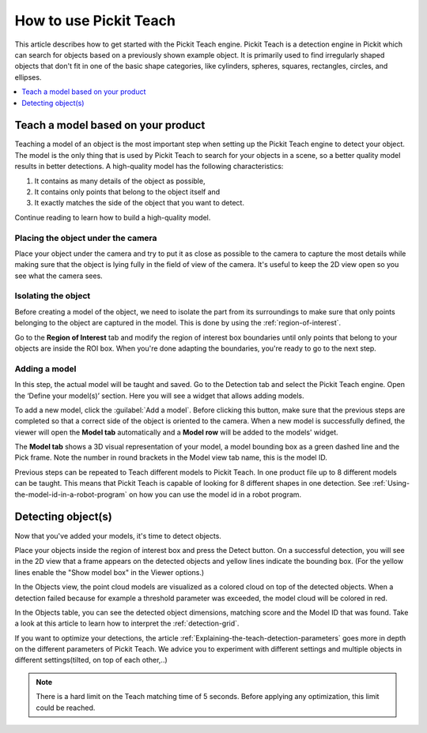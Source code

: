 How to use Pickit Teach
-----------------------

This article describes how to get started with the Pickit Teach engine.
Pickit Teach is a detection engine in Pickit which can search for
objects based on a previously shown example object. It is primarily used
to find irregularly shaped objects that don't fit in one of the basic
shape categories, like cylinders, spheres, squares, rectangles, circles,
and ellipses.

.. contents::
    :backlinks: top
    :local:
    :depth: 1

Teach a model based on your product
~~~~~~~~~~~~~~~~~~~~~~~~~~~~~~~~~~~

Teaching a model of an object is the most important step when setting up
the Pickit Teach engine to detect your object. The model is the only
thing that is used by Pickit Teach to search for your objects in a
scene, so a better quality model results in better detections. A
high-quality model has the following characteristics:

#. It contains as many details of the object as possible,
#. It contains only points that
   belong to the object itself and
#. It exactly matches the side of the object
   that you want to detect.

Continue reading to learn how to build a high-quality model.

Placing the object under the camera
^^^^^^^^^^^^^^^^^^^^^^^^^^^^^^^^^^^

Place your object under the camera and try to put it as close as
possible to the camera to capture the most details while making sure
that the object is lying fully in the field of view of the camera. It's
useful to keep the 2D view open so you see what the camera sees.

.. image:: /assets/images/Documentation/Teach-object-under-camera.png

Isolating the object
^^^^^^^^^^^^^^^^^^^^

Before creating a model of the object, we need to isolate the part from
its surroundings to make sure that only points belonging to the object
are captured in the model. This is done by using the :ref:`region-of-interest`.

Go to the **Region of Interest** tab and modify the region of interest
box boundaries until only points that belong to your objects are inside
the ROI box. When you're done adapting the boundaries, you're ready to
go to the next step.

Adding a model
^^^^^^^^^^^^^^

In this step, the actual model will be taught and saved. Go to the
Detection tab and select the Pickit Teach engine. Open the ‘Define your
model(s)’ section. Here you will see a widget that allows adding models.

To add a new model, click the :guilabel:`Add a model`. Before clicking
this button, make sure that the previous steps are completed so that a correct side of the object is oriented to the
camera. When a new model is
successfully defined, the viewer will open the **Model
tab** automatically and a **Model row** will be added to the models'
widget.

The **Model tab** shows a 3D visual representation of your model, a
model bounding box as a green dashed line and the Pick frame. Note the
number in round brackets in the Model view tab name, this is the model
ID.

Previous steps can be repeated to Teach different models to Pickit Teach. 
In one product file up to 8 different models can be taught. 
This means that Pickit Teach is capable of looking for 8 different shapes in one detection.
See :ref:`Using-the-model-id-in-a-robot-program` on how you can use the model id in a robot program. 

Detecting object(s)
~~~~~~~~~~~~~~~~~~~

Now that you've added your models, it's time to detect objects. 

Place your objects inside the region of interest box and press the
Detect button. On a successful detection, you will see in the 2D view
that a frame appears on the detected objects and yellow lines indicate
the bounding box. (For the yellow lines enable the "Show model box" in
the Viewer options.)

.. image:: /assets/images/Documentation/Teach-detecting-objects.png

In the Objects view, the point cloud models are visualized as a colored
cloud on top of the detected objects. When a detection failed because
for example a threshold parameter was exceeded, the model cloud will be
colored in red.

In the Objects table, you can see the detected object dimensions,
matching score and the Model ID that was found. Take a look at this
article to learn how to interpret the :ref:`detection-grid`.

.. image:: /assets/images/Documentation/Teach-detection-grid.png

If you want to optimize your detections, the article :ref:`Explaining-the-teach-detection-parameters`
goes more in depth on the different parameters of Pickit Teach. We
advice you to experiment with different settings and multiple objects in
different settings(tilted, on top of each other,..)

.. note:: There is a hard limit on the Teach matching time of 5 seconds.
   Before applying any optimization, this limit could be reached.